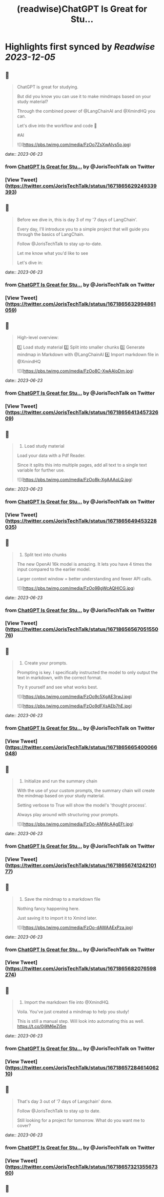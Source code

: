 :PROPERTIES:
:title: (readwise)ChatGPT Is Great for Stu...
:END:

:PROPERTIES:
:author: [[JorisTechTalk on Twitter]]
:full-title: "ChatGPT Is Great for Stu..."
:category: [[tweets]]
:url: https://twitter.com/JorisTechTalk/status/1671865629249339393
:image-url: https://pbs.twimg.com/profile_images/1658421689259024386/UTSIX9cO.jpg
:END:

* Highlights first synced by [[Readwise]] [[2023-12-05]]
** 📌
#+BEGIN_QUOTE
ChatGPT is great for studying.

But did you know you can use it to make mindmaps based on your study material?

Through the combined power of @LangChainAI and @XmindHQ you can.

Let's dive into the workflow and code 🧵

#AI 

![](https://pbs.twimg.com/media/FzOo7ZsXwAIvs5o.jpg) 
#+END_QUOTE
    date:: [[2023-06-23]]
*** from _ChatGPT Is Great for Stu..._ by @JorisTechTalk on Twitter
*** [View Tweet](https://twitter.com/JorisTechTalk/status/1671865629249339393)
** 📌
#+BEGIN_QUOTE
Before we dive in, this is day 3 of my '7 days of LangChain'.

Every day, I'll introduce you to a simple project that will guide you through the basics of LangChain.

Follow @JorisTechTalk to stay up-to-date.

Let me know what you'd like to see

Let's dive in: 
#+END_QUOTE
    date:: [[2023-06-23]]
*** from _ChatGPT Is Great for Stu..._ by @JorisTechTalk on Twitter
*** [View Tweet](https://twitter.com/JorisTechTalk/status/1671865632994861059)
** 📌
#+BEGIN_QUOTE
High-level overview:

1️⃣ Load study material
2️⃣ Split into smaller chunks
3️⃣ Generate mindmap in Markdown with @LangChainAI
4️⃣ Import markdown file in @XmindHQ 

![](https://pbs.twimg.com/media/FzOo8C-XwAAloDm.jpg) 
#+END_QUOTE
    date:: [[2023-06-23]]
*** from _ChatGPT Is Great for Stu..._ by @JorisTechTalk on Twitter
*** [View Tweet](https://twitter.com/JorisTechTalk/status/1671865641345732609)
** 📌
#+BEGIN_QUOTE
1. Load study material

Load your data with a Pdf Reader.

Since it splits this into multiple pages, add all text to a single text variable for further use. 

![](https://pbs.twimg.com/media/FzOo8k-XgAAAoLQ.jpg) 
#+END_QUOTE
    date:: [[2023-06-23]]
*** from _ChatGPT Is Great for Stu..._ by @JorisTechTalk on Twitter
*** [View Tweet](https://twitter.com/JorisTechTalk/status/1671865649453228035)
** 📌
#+BEGIN_QUOTE
2. Split text into chunks

The new OpenAI 16k model is amazing. It lets you have 4 times the input compared to the earlier model. 

Larger context window = better understanding and fewer API calls. 

![](https://pbs.twimg.com/media/FzOo9BgWcAQHICG.jpg) 
#+END_QUOTE
    date:: [[2023-06-23]]
*** from _ChatGPT Is Great for Stu..._ by @JorisTechTalk on Twitter
*** [View Tweet](https://twitter.com/JorisTechTalk/status/1671865656705155076)
** 📌
#+BEGIN_QUOTE
3. Create your prompts.

Prompting is key. I specifically instructed the model to only output the text in markdown, with the correct format.

Try it yourself and see what works best. 

![](https://pbs.twimg.com/media/FzOo9c5XgAE3rwJ.jpg) 

![](https://pbs.twimg.com/media/FzOo9dFXsAEb7hE.jpg) 
#+END_QUOTE
    date:: [[2023-06-23]]
*** from _ChatGPT Is Great for Stu..._ by @JorisTechTalk on Twitter
*** [View Tweet](https://twitter.com/JorisTechTalk/status/1671865665400066048)
** 📌
#+BEGIN_QUOTE
4. Initialize and run the summary chain

With the use of your custom prompts, the summary chain will create the mindmap based on your study material.

Setting verbose to True will show the model's 'thought process'.

Always play around with structuring your prompts. 

![](https://pbs.twimg.com/media/FzOo-AMWcAAgEFt.jpg) 
#+END_QUOTE
    date:: [[2023-06-23]]
*** from _ChatGPT Is Great for Stu..._ by @JorisTechTalk on Twitter
*** [View Tweet](https://twitter.com/JorisTechTalk/status/1671865674124210177)
** 📌
#+BEGIN_QUOTE
5. Save the mindmap to a markdown file

Nothing fancy happening here.

Just saving it to import it to Xmind later. 

![](https://pbs.twimg.com/media/FzOo-dAWAAExPza.jpg) 
#+END_QUOTE
    date:: [[2023-06-23]]
*** from _ChatGPT Is Great for Stu..._ by @JorisTechTalk on Twitter
*** [View Tweet](https://twitter.com/JorisTechTalk/status/1671865682076598274)
** 📌
#+BEGIN_QUOTE
6. Import the markdown file into @XmindHQ.

Voila. You've just created a mindmap to help you study!

This is still a manual step. Will look into automating this as well. https://t.co/0j9M6eZj5m 
#+END_QUOTE
    date:: [[2023-06-23]]
*** from _ChatGPT Is Great for Stu..._ by @JorisTechTalk on Twitter
*** [View Tweet](https://twitter.com/JorisTechTalk/status/1671865728461406210)
** 📌
#+BEGIN_QUOTE
That's day 3 out of '7 days of Langchain' done.

Follow @JorisTechTalk to stay up to date.

Still looking for a project for tomorrow. What do you want me to cover? 
#+END_QUOTE
    date:: [[2023-06-23]]
*** from _ChatGPT Is Great for Stu..._ by @JorisTechTalk on Twitter
*** [View Tweet](https://twitter.com/JorisTechTalk/status/1671865732135567360)
** 📌
#+BEGIN_QUOTE
Day 3 of '7 days of @LangChainAI' ✅

Nearly crossing the half-way point.

What else do you want to see? 
#+END_QUOTE
    date:: [[2023-06-23]]
*** from _ChatGPT Is Great for Stu..._ by @JorisTechTalk on Twitter
*** [View Tweet](https://twitter.com/JorisTechTalk/status/1671865734375284736)